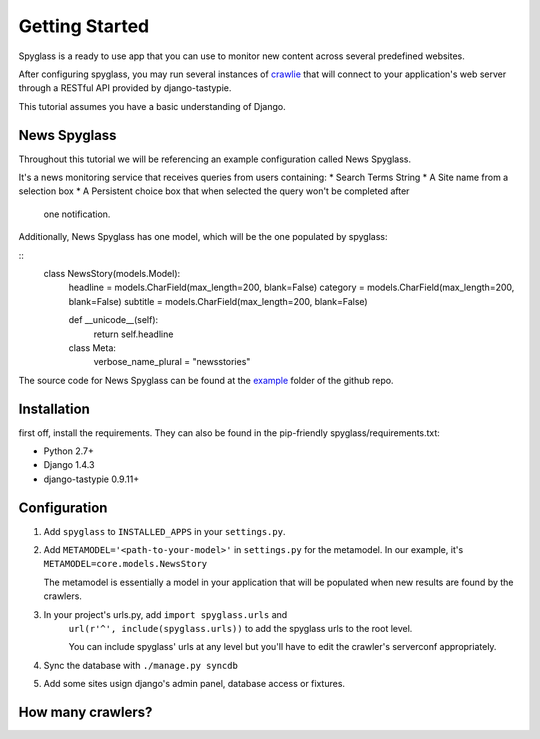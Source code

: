 ===============
Getting Started
===============
Spyglass is a ready to use app that you can use to monitor new content across
several predefined websites.

After configuring spyglass, you may run several instances of crawlie_ that will
connect to your application's web server through a RESTful API provided by 
django-tastypie.

This tutorial assumes you have a basic understanding of Django.

News Spyglass
=======
Throughout this tutorial we will be referencing an example configuration called
News Spyglass. 

It's a news monitoring service that receives queries from users containing:
* Search Terms String
* A Site name from a selection box
* A Persistent choice box that when selected the query won't be completed after
  one notification.

Additionally, News Spyglass has one model, which will be the one populated by
spyglass:

::
    class NewsStory(models.Model):
        headline = models.CharField(max_length=200, blank=False)
        category = models.CharField(max_length=200, blank=False)
        subtitle = models.CharField(max_length=200, blank=False)

        def __unicode__(self):
            return self.headline

        class Meta:
            verbose_name_plural = "newsstories"

The source code for News Spyglass can be found at the example_ folder of the
github repo.

Installation
============
first off, install the requirements. They can also be found in the pip-friendly
spyglass/requirements.txt:

* Python 2.7+
* Django 1.4.3
* django-tastypie 0.9.11+

Configuration
=============

1. Add ``spyglass`` to ``INSTALLED_APPS`` in your ``settings.py``.

2. Add ``METAMODEL='<path-to-your-model>'`` in ``settings.py`` for the metamodel. 
   In our example, it's ``METAMODEL=core.models.NewsStory``
   
   The metamodel is essentially a model in your application that will be
   populated when new results are found by the crawlers.

3. In your project's urls.py, add ``import spyglass.urls`` and 
    ``url(r'^', include(spyglass.urls))`` to add the spyglass urls 
    to the root level.
    
    You can include spyglass' urls at any level but you'll have to edit the
    crawler's serverconf appropriately.

4. Sync the database with ``./manage.py syncdb``

5. Add some sites usign django's admin panel, database access or fixtures.



How many crawlers?
==================
.. _example: http://github.com/tree/master/example
.. _crawlie: http://github.com/mastergreg/spyglass-crawlie.git
